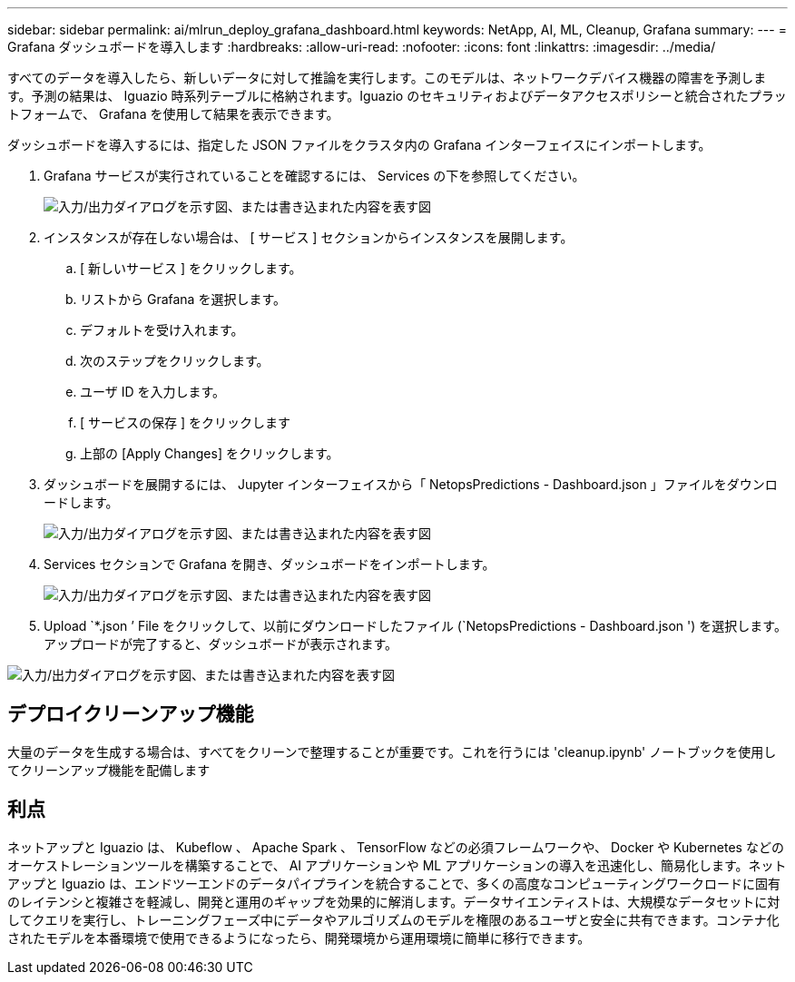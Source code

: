 ---
sidebar: sidebar 
permalink: ai/mlrun_deploy_grafana_dashboard.html 
keywords: NetApp, AI, ML, Cleanup, Grafana 
summary:  
---
= Grafana ダッシュボードを導入します
:hardbreaks:
:allow-uri-read: 
:nofooter: 
:icons: font
:linkattrs: 
:imagesdir: ../media/


[role="lead"]
すべてのデータを導入したら、新しいデータに対して推論を実行します。このモデルは、ネットワークデバイス機器の障害を予測します。予測の結果は、 Iguazio 時系列テーブルに格納されます。Iguazio のセキュリティおよびデータアクセスポリシーと統合されたプラットフォームで、 Grafana を使用して結果を表示できます。

ダッシュボードを導入するには、指定した JSON ファイルをクラスタ内の Grafana インターフェイスにインポートします。

. Grafana サービスが実行されていることを確認するには、 Services の下を参照してください。
+
image:mlrun_image22.png["入力/出力ダイアログを示す図、または書き込まれた内容を表す図"]

. インスタンスが存在しない場合は、 [ サービス ] セクションからインスタンスを展開します。
+
.. [ 新しいサービス ] をクリックします。
.. リストから Grafana を選択します。
.. デフォルトを受け入れます。
.. 次のステップをクリックします。
.. ユーザ ID を入力します。
.. [ サービスの保存 ] をクリックします
.. 上部の [Apply Changes] をクリックします。


. ダッシュボードを展開するには、 Jupyter インターフェイスから「 NetopsPredictions - Dashboard.json 」ファイルをダウンロードします。
+
image:mlrun_image23.png["入力/出力ダイアログを示す図、または書き込まれた内容を表す図"]

. Services セクションで Grafana を開き、ダッシュボードをインポートします。
+
image:mlrun_image24.png["入力/出力ダイアログを示す図、または書き込まれた内容を表す図"]

. Upload `*.json ’ File をクリックして、以前にダウンロードしたファイル (`NetopsPredictions - Dashboard.json ') を選択します。アップロードが完了すると、ダッシュボードが表示されます。


image:mlrun_image25.png["入力/出力ダイアログを示す図、または書き込まれた内容を表す図"]



== デプロイクリーンアップ機能

大量のデータを生成する場合は、すべてをクリーンで整理することが重要です。これを行うには 'cleanup.ipynb' ノートブックを使用してクリーンアップ機能を配備します



== 利点

ネットアップと Iguazio は、 Kubeflow 、 Apache Spark 、 TensorFlow などの必須フレームワークや、 Docker や Kubernetes などのオーケストレーションツールを構築することで、 AI アプリケーションや ML アプリケーションの導入を迅速化し、簡易化します。ネットアップと Iguazio は、エンドツーエンドのデータパイプラインを統合することで、多くの高度なコンピューティングワークロードに固有のレイテンシと複雑さを軽減し、開発と運用のギャップを効果的に解消します。データサイエンティストは、大規模なデータセットに対してクエリを実行し、トレーニングフェーズ中にデータやアルゴリズムのモデルを権限のあるユーザと安全に共有できます。コンテナ化されたモデルを本番環境で使用できるようになったら、開発環境から運用環境に簡単に移行できます。
